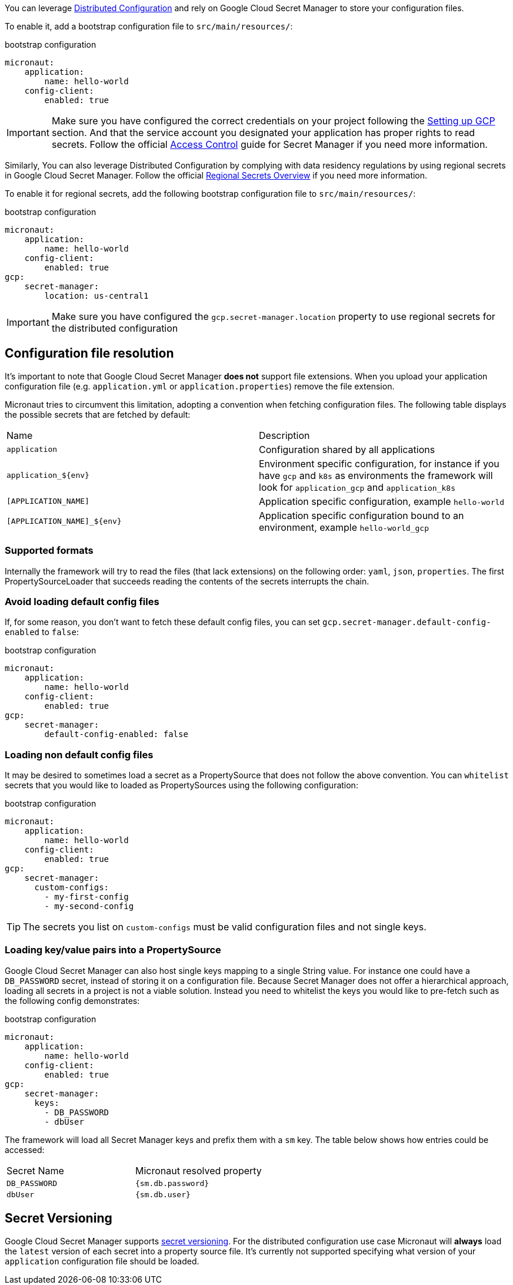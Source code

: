 You can leverage https://docs.micronaut.io/latest/guide/index.html#distributedConfiguration[Distributed Configuration] and rely on Google Cloud Secret Manager to store your configuration files.

To enable it, add a bootstrap configuration file to `src/main/resources/`:

.bootstrap configuration
[configuration]
----
micronaut:
    application:
        name: hello-world
    config-client:
        enabled: true
----

IMPORTANT: Make sure you have configured the correct credentials on your project following the <<setup, Setting up GCP >> section.
And that the service account you designated your application has proper rights to read secrets. Follow the official link:https://cloud.google.com/secret-manager/docs/access-control[Access Control] guide for Secret Manager if you need more information.


Similarly, You can also leverage Distributed Configuration by complying with data residency regulations by using regional secrets in Google Cloud Secret Manager.
Follow the official link:https://cloud.google.com/secret-manager/regional-secrets/data-residency[Regional Secrets Overview] if you need more information.

To enable it for regional secrets, add the following bootstrap configuration file to `src/main/resources/`:

.bootstrap configuration
[configuration]
----
micronaut:
    application:
        name: hello-world
    config-client:
        enabled: true
gcp:
    secret-manager:
        location: us-central1
----

IMPORTANT: Make sure you have configured the `gcp.secret-manager.location` property to use regional secrets for the distributed configuration


== Configuration file resolution

It's important to note that Google Cloud Secret Manager *does not* support file extensions.
When you upload your application configuration file (e.g. `application.yml` or `application.properties`) remove the file extension.

Micronaut tries to circumvent this limitation, adopting a convention when fetching configuration files.
The following table displays the possible secrets that are fetched by default:

|===
|Name|Description
|`application`
|Configuration shared by all applications
|`application_${env}`
|Environment specific configuration, for instance if you have `gcp` and `k8s` as environments the framework will look for `application_gcp` and `application_k8s`
|`[APPLICATION_NAME]`
|Application specific configuration, example `hello-world`
|`[APPLICATION_NAME]_${env}`
|Application specific configuration bound to an environment, example `hello-world_gcp`

|===

=== Supported formats

Internally the framework will try to read the files (that lack extensions) on the following order: `yaml`, `json`, `properties`.
The first PropertySourceLoader that succeeds reading the contents of the secrets interrupts the chain.

=== Avoid loading default config files

If, for some reason, you don't want to fetch these default config files, you can set `gcp.secret-manager.default-config-enabled` to `false`:

.bootstrap configuration
[configuration]
----
micronaut:
    application:
        name: hello-world
    config-client:
        enabled: true
gcp:
    secret-manager:
        default-config-enabled: false
----

=== Loading non default config files

It may be desired to sometimes load a secret as a PropertySource that does not follow the above convention.
You can `whitelist` secrets that you would like to loaded as PropertySources using the following configuration:

.bootstrap configuration
[configuration]
----
micronaut:
    application:
        name: hello-world
    config-client:
        enabled: true
gcp:
    secret-manager:
      custom-configs:
        - my-first-config
        - my-second-config
----

TIP: The secrets you list on `custom-configs` must be valid configuration files and not single keys.

=== Loading key/value pairs into a PropertySource

Google Cloud Secret Manager can also host single keys mapping to a single String value.
For instance one could have a `DB_PASSWORD` secret, instead of storing it on a configuration file.
Because Secret Manager does not offer a hierarchical approach, loading all secrets in a project is not a viable solution.
Instead you need to whitelist the keys you would like to pre-fetch such as the following config demonstrates:

.bootstrap configuration
[configuration]
----
micronaut:
    application:
        name: hello-world
    config-client:
        enabled: true
gcp:
    secret-manager:
      keys:
        - DB_PASSWORD
        - dbUser
----

The framework will load all Secret Manager keys and prefix them with a `sm` key. The table below shows how entries could be accessed:

|===
|Secret Name|Micronaut resolved property
|`DB_PASSWORD`
|`{sm.db.password}`
|`dbUser`
|`{sm.db.user}`
|===

== Secret Versioning

Google Cloud Secret Manager supports link:https://cloud.google.com/secret-manager/docs/managing-secret-versions[secret versioning].
For the distributed configuration use case Micronaut will *always* load the `latest` version of each secret into a property source file.
It's currently not supported specifying what version of your `application` configuration file should be loaded.
